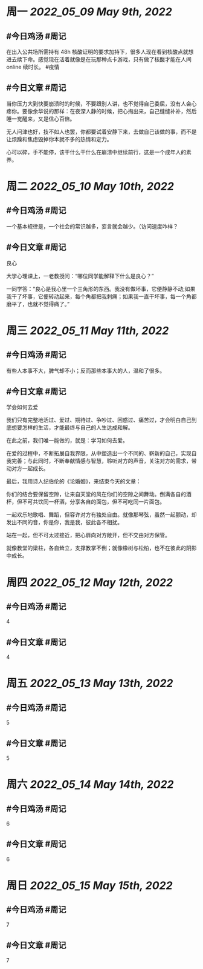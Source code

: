 #+类型: 2205
#+主页: [[归档202205]]

* 周一 [[2022_05_09]] [[May 9th, 2022]]
** #今日鸡汤 #周记

在出入公共场所需持有 48h 核酸证明的要求加持下，很多人现在看到核酸点就想进去续下命。感觉现在活着就像是在玩那种点卡游戏，只有做了核酸才能在人间 online 续时长。 #疫情

** #今日文章 #周记

当你压力大到快要崩溃时的时候，不要跟别人讲，也不觉得自己委屈，没有人会心疼你。要像余华说的那样：在夜深人静的时候，把心掏出来，自己缝缝补补，然后睡一觉醒来，又是信心百倍。

无人问津也好，技不如人也罢，你都要试着安静下来，去做自己该做的事，而不是让烦躁和焦虑毁掉你本就不多的热情和定力。

心可以碎，手不能停，该干什么干什么在崩溃中继续前行，这是一个成年人的素养。


* 周二 [[2022_05_10]] [[May 10th, 2022]]
** #今日鸡汤 #周记

一个基本规律是，一个社会的常识越多，妄言就会越少。（访问速度咋样？

** #今日文章 #周记

良心

大学心理课上，一老教授问：“哪位同学能解释下什么是良心？”

一同学答：“良心是我心里一个三角形的东西。我没有做坏事，它便静静不动;如果我干了坏事，它便转动起来，每个角都把我刺痛；如果我一直干坏事，每一个角都磨平了，也就不觉得痛了。”


* 周三 [[2022_05_11]] [[May 11th, 2022]]
** #今日鸡汤 #周记

有些人本事不大，脾气却不小；反而那些本事大的人，温和了很多。

** #今日文章 #周记

学会如何去爱

我们只有完整地活过、爱过、期待过、争吵过、困惑过、痛苦过，才会明白自己到底想要怎样的生活，才能最终与自己的人生达成和解。

在此之前，我们唯一能做的，就是：学习如何去爱。

在爱的过程中，不断拓展自我界限，从中塑造出一个不同的、崭新的自己，实现自我完善；与此同时，不断奉献情感与智慧，聆听对方的声音，关注对方的需求，带动对方一起成长。

最后，我用诗人纪伯伦的《论婚姻》，来结束今天的文章：

你们的结合要保留空隙，让来自天堂的风在你们的空隙之间舞动。倒满各自的酒杯，但不可共饮同一杯酒，分享各自的面包，但不可吃同一片面包。

一起欢乐地歌唱、舞蹈，但容许对方有独处自由。就像那琴弦，虽然一起颤动，却发出不同的音，你是你，我是我，彼此各不相扰。

站在一起，但不可太过接近，把心扉向对方敞开，但不交由对方保管。

就像教堂的梁柱，各自耸立，支撑教掌不倒；就像橡树与松柏，也不在彼此的阴影中成长。


* 周四 [[2022_05_12]] [[May 12th, 2022]]
** #今日鸡汤 #周记

4

** #今日文章 #周记

4


* 周五 [[2022_05_13]] [[May 13th, 2022]]
** #今日鸡汤 #周记

5

** #今日文章 #周记

5


* 周六 [[2022_05_14]] [[May 14th, 2022]]
** #今日鸡汤 #周记

6

** #今日文章 #周记

6


* 周日 [[2022_05_15]] [[May 15th, 2022]]
** #今日鸡汤 #周记

7

** #今日文章 #周记

7

